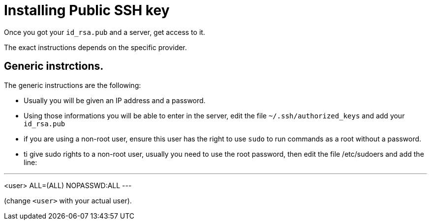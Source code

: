 = Installing Public SSH key

Once you got your `id_rsa.pub` and a server, get access to it.

The exact instructions depends on the specific provider.

== Generic instrctions.

The generic instructions are the following:

* Usually you will be given an IP address and a password.
* Using those informations you will be able to enter in the server, edit the file `~/.ssh/authorized_keys` and  add your `id_rsa.pub` 
* if you are using a non-root user, ensure this user has the right to use `sudo` to run commands as a root without a password. 
* ti give sudo rights to a non-root user, usually you need to use the root password, then edit the file /etc/sudoers and add the line:

---
<user> ALL=(ALL) NOPASSWD:ALL
---

(change `<user>` with your actual user).



